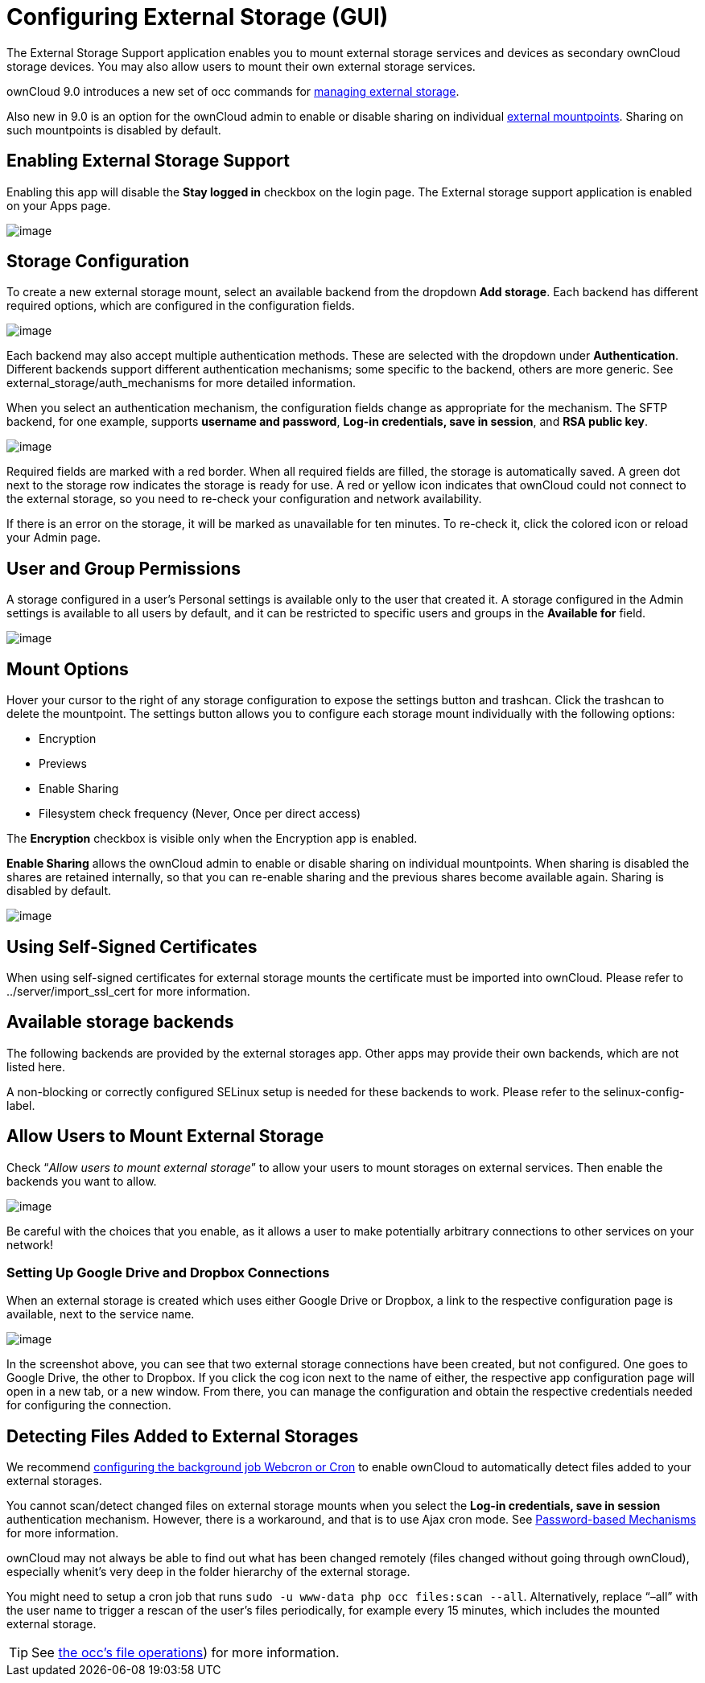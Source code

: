 Configuring External Storage (GUI)
==================================

The External Storage Support application enables you to mount external
storage services and devices as secondary ownCloud storage devices. You
may also allow users to mount their own external storage services.

ownCloud 9.0 introduces a new set of occ commands for xref:configuration/server/occ_command#files-external[managing external storage].

Also new in 9.0 is an option for the ownCloud admin to enable or disable sharing on individual xref:mount-options[external mountpoints]. 
Sharing on such mountpoints is disabled by default.

[[enabling-external-storage-support]]
Enabling External Storage Support
---------------------------------

Enabling this app will disable the *Stay logged in* checkbox on the login page.
The External storage support application is enabled on your Apps page.

image:external_storage/images/enable-app.png[image]

[[storage-configuration]]
Storage Configuration
---------------------

To create a new external storage mount, select an available backend from
the dropdown *Add storage*. Each backend has different required options,
which are configured in the configuration fields.

image:external_storage/images/add_storage.png[image]

Each backend may also accept multiple authentication methods. These are
selected with the dropdown under *Authentication*. Different backends
support different authentication mechanisms; some specific to the
backend, others are more generic. See external_storage/auth_mechanisms
for more detailed information.

When you select an authentication mechanism, the configuration fields
change as appropriate for the mechanism. The SFTP backend, for one
example, supports *username and password*, *Log-in credentials, save in
session*, and *RSA public key*.

image:external_storage/images/auth_mechanism.png[image]

Required fields are marked with a red border. When all required fields
are filled, the storage is automatically saved. A green dot next to the
storage row indicates the storage is ready for use. A red or yellow icon
indicates that ownCloud could not connect to the external storage, so
you need to re-check your configuration and network availability.

If there is an error on the storage, it will be marked as unavailable
for ten minutes. To re-check it, click the colored icon or reload your
Admin page.

[[user-and-group-permissions]]
User and Group Permissions
--------------------------

A storage configured in a user’s Personal settings is available only to
the user that created it. A storage configured in the Admin settings is
available to all users by default, and it can be restricted to specific
users and groups in the *Available for* field.

image:external_storage/images/applicable.png[image]

[[mount-options]]
Mount Options
-------------

Hover your cursor to the right of any storage configuration to expose
the settings button and trashcan. Click the trashcan to delete the
mountpoint. The settings button allows you to configure each storage
mount individually with the following options:

* Encryption
* Previews
* Enable Sharing
* Filesystem check frequency (Never, Once per direct access)

The *Encryption* checkbox is visible only when the Encryption app is
enabled.

*Enable Sharing* allows the ownCloud admin to enable or disable sharing
on individual mountpoints. When sharing is disabled the shares are
retained internally, so that you can re-enable sharing and the previous
shares become available again. Sharing is disabled by default.

image:external_storage/images/mount_options.png[image]

[[using-self-signed-certificates]]
Using Self-Signed Certificates
------------------------------

When using self-signed certificates for external storage mounts the
certificate must be imported into ownCloud. Please refer to
../server/import_ssl_cert for more information.

[[available-storage-backends]]
Available storage backends
--------------------------

The following backends are provided by the external storages app. Other
apps may provide their own backends, which are not listed here.

A non-blocking or correctly configured SELinux setup is needed for these
backends to work. Please refer to the selinux-config-label.

[[allow-users-to-mount-external-storage]]
Allow Users to Mount External Storage
-------------------------------------

Check ``__Allow users to mount external storage__'' to allow your users
to mount storages on external services. Then enable the backends you
want to allow.

image:external_storage/images/external_storage/user_mounts.png[image]

Be careful with the choices that you enable, as it allows a user to make
potentially arbitrary connections to other services on your network!

[[setting-up-google-drive-and-dropbox-connections]]
Setting Up Google Drive and Dropbox Connections
~~~~~~~~~~~~~~~~~~~~~~~~~~~~~~~~~~~~~~~~~~~~~~~

When an external storage is created which uses either Google Drive or
Dropbox, a link to the respective configuration page is available, next
to the service name.

image:/owncloud-docs/_images/configuration/files/external_storage/external-storage-google-drive-and-dropbox-configuration.png[image]

In the screenshot above, you can see that two external storage
connections have been created, but not configured. One goes to Google
Drive, the other to Dropbox. If you click the cog icon next to the name
of either, the respective app configuration page will open in a new tab,
or a new window. From there, you can manage the configuration and obtain
the respective credentials needed for configuring the connection.

[[detecting-files-added-to-external-storages]]
Detecting Files Added to External Storages
------------------------------------------

We recommend xref:server/background_jobs_configuration.adoc[configuring the background job Webcron or Cron] to enable ownCloud to automatically detect files added to your external storages.

You cannot scan/detect changed files on external storage mounts when you
select the *Log-in credentials, save in session* authentication
mechanism. However, there is a workaround, and that is to use Ajax cron
mode. See xref:configuration/files/external_storage/auth_mechanisms.adoc#password-based-mechanisms[Password-based Mechanisms] for more information.

ownCloud may not always be able to find out what has been changed remotely (files changed without going through ownCloud), especially whenit’s very deep in the folder hierarchy of the external storage.

You might need to setup a cron job that runs `sudo -u www-data php occ files:scan --all`. 
Alternatively, replace ``–all'' with the user name to trigger a rescan of the user’s files periodically, for example every 15 minutes, which includes the mounted external storage.

TIP: See xref:server/occ_command.adoc[the occ’s file operations]) for more information.
